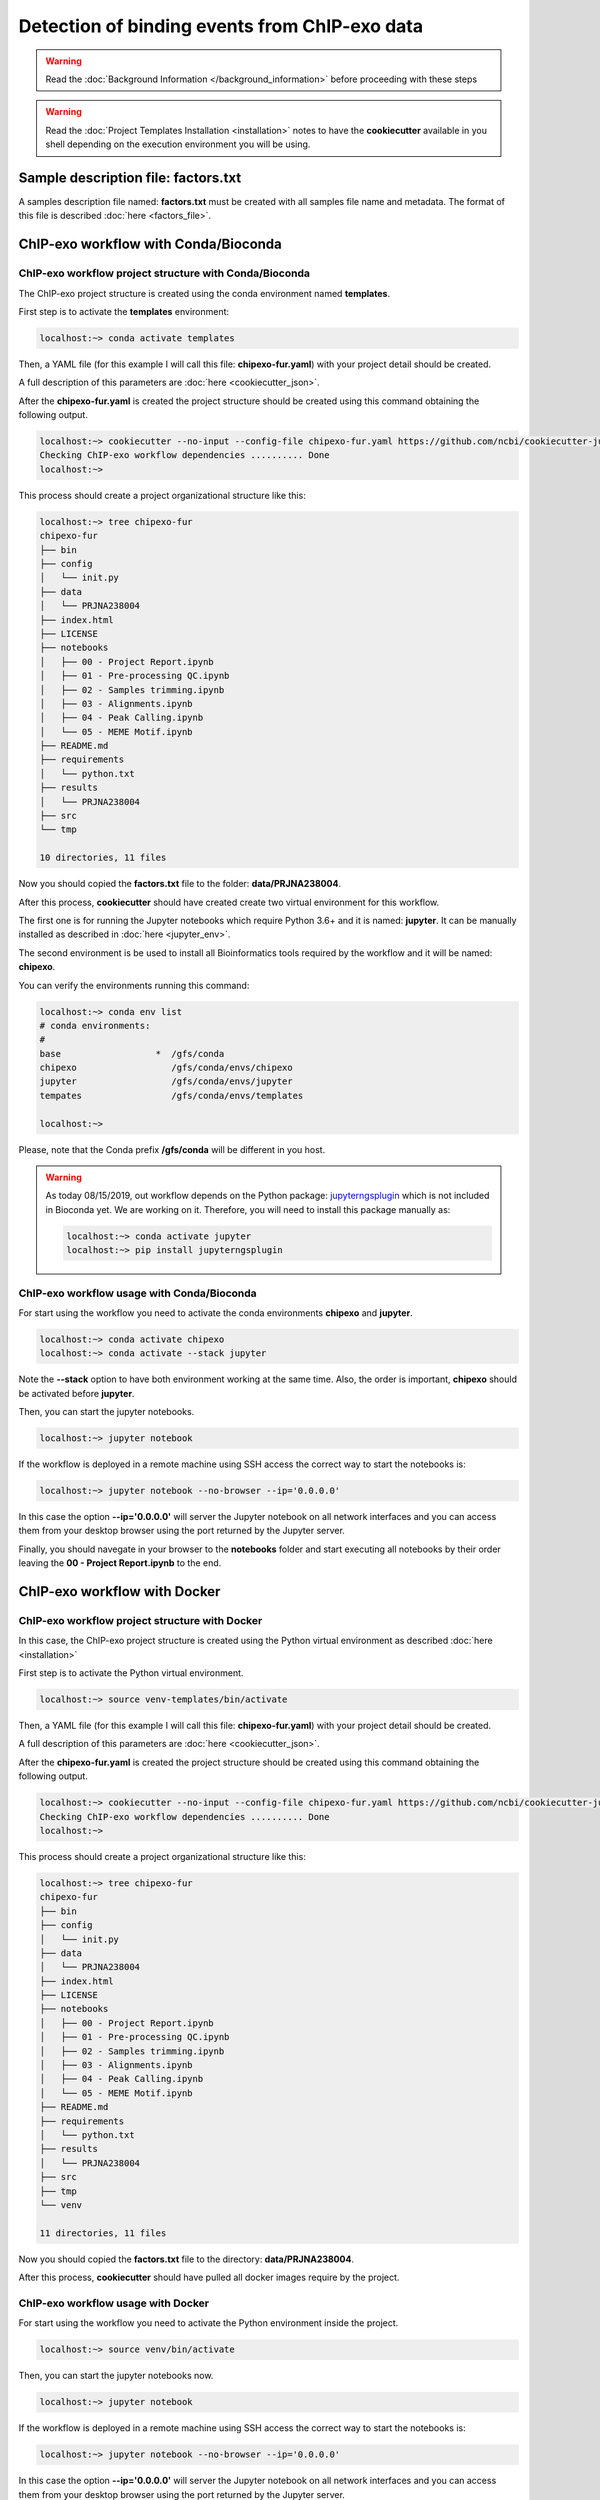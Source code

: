 Detection of binding events from ChIP-exo data
==============================================

.. warning::  Read the :doc:`Background Information </background_information>` before proceeding with these steps

.. warning::
   Read the :doc:`Project Templates Installation <installation>` notes to have the **cookiecutter** available
   in you shell depending on the execution environment you will be using.

Sample description file: factors.txt
------------------------------------

A samples description file named: **factors.txt** must be created with all samples file name and metadata. The format
of this file is described :doc:`here <factors_file>`.

ChIP-exo workflow with Conda/Bioconda
-------------------------------------

ChIP-exo workflow project structure with Conda/Bioconda
^^^^^^^^^^^^^^^^^^^^^^^^^^^^^^^^^^^^^^^^^^^^^^^^^^^^^^^

The ChIP-exo project structure is created using the conda environment named **templates**.

First step is to activate the  **templates** environment:

.. code-block:: bash

    localhost:~> conda activate templates

Then, a YAML file (for this example I will call this file: **chipexo-fur.yaml**) with your project detail should
be created.

.. code-block:: yaml
    :linenos:

    default_context:
        author_name: "Roberto Vera Alvarez"
        user_email: "veraalva@ncbi.nlm.nih.gov"
        project_name: "chipexo-fur"
        dataset_name: "PRJNA238004"
        is_data_in_SRA: "y"
        ngs_data_type: "ChIP-exo"
        sequencing_technology: "single-end"
        organism: "human"
        genome_dir: "/gfs/data/genomes/NCBI/Escherichia_coli/K-12/MG1655/"
        genome_name: "NC_000913.3"
        aligner_index_dir: "{{ cookiecutter.genome_dir}}/BWA"
        genome_fasta: "{{ cookiecutter.genome_dir}}/NC_000913.3.fa"
        genome_gtf: "{{ cookiecutter.genome_dir}}/NC_000913.3.gtf"
        genome_gff: "{{ cookiecutter.genome_dir}}/NC_000913.3.gff"
        genome_gff3: "{{ cookiecutter.genome_dir}}/NC_000913.3.gff3"
        genome_bed: "{{ cookiecutter.genome_dir}}/NC_000913.3.bed"
        genome_chromsizes: "{{ cookiecutter.genome_dir}}/NC_000913.3.sizes"
        genome_mappable_size: "3714120"
        genome_blacklist: "{{ cookiecutter.genome_dir}}/NC_000913.3.bed"
        fold_change: "2.0"
        fdr: "0.05"
        use_docker: "n"
        pull_images: "n"
        use_conda: "y"
        cwl_runner: "cwl-runner"
        cwl_workflow_repo: "https://github.com/ncbi/cwl-ngs-workflows-cbb"
        create_virtualenv: "n"
        use_gnu_parallel: "y"
        max_number_threads: "16"

A full description of this parameters are :doc:`here <cookiecutter_json>`.

After the **chipexo-fur.yaml** is created the project structure should be created using this command obtaining the
following output.

.. code-block:: bash

    localhost:~> cookiecutter --no-input --config-file chipexo-fur.yaml https://github.com/ncbi/cookiecutter-jupyter-ngs.git
    Checking ChIP-exo workflow dependencies .......... Done
    localhost:~>

This process should create a project organizational structure like this:

.. code-block:: bash

    localhost:~> tree chipexo-fur
    chipexo-fur
    ├── bin
    ├── config
    │   └── init.py
    ├── data
    │   └── PRJNA238004
    ├── index.html
    ├── LICENSE
    ├── notebooks
    │   ├── 00 - Project Report.ipynb
    │   ├── 01 - Pre-processing QC.ipynb
    │   ├── 02 - Samples trimming.ipynb
    │   ├── 03 - Alignments.ipynb
    │   ├── 04 - Peak Calling.ipynb
    │   └── 05 - MEME Motif.ipynb
    ├── README.md
    ├── requirements
    │   └── python.txt
    ├── results
    │   └── PRJNA238004
    ├── src
    └── tmp

    10 directories, 11 files

Now you should copied the **factors.txt** file to the folder: **data/PRJNA238004**.

After this process, **cookiecutter** should have created create two virtual environment for this workflow.

The first one is for running the Jupyter notebooks which require Python 3.6+ and it is named: **jupyter**. It can be
manually installed as described in :doc:`here <jupyter_env>`.

The second environment is be used to install all Bioinformatics tools required by the workflow and it will be named:
**chipexo**.

You can verify the environments running this command:

.. code-block:: bash

    localhost:~> conda env list
    # conda environments:
    #
    base                  *  /gfs/conda
    chipexo                  /gfs/conda/envs/chipexo
    jupyter                  /gfs/conda/envs/jupyter
    tempates                 /gfs/conda/envs/templates

    localhost:~>

Please, note that the Conda prefix **/gfs/conda** will be different in you host.

.. warning::
    As today 08/15/2019, out workflow depends on the Python package: `jupyterngsplugin`_ which is not included in
    Bioconda yet. We are working on it. Therefore, you will need to install this package manually as:

    .. code-block:: bash

        localhost:~> conda activate jupyter
        localhost:~> pip install jupyterngsplugin

.. _jupyterngsplugin: https://pypi.org/project/jupyterngsplugin/

ChIP-exo workflow usage with Conda/Bioconda
^^^^^^^^^^^^^^^^^^^^^^^^^^^^^^^^^^^^^^^^^^^

For start using the workflow you need to activate the conda environments **chipexo** and **jupyter**.

.. code-block:: bash

    localhost:~> conda activate chipexo
    localhost:~> conda activate --stack jupyter

Note the **--stack** option to have both environment working at the same time. Also, the order is important, **chipexo**
should be activated before **jupyter**.

Then, you can start the jupyter notebooks.

.. code-block:: bash

    localhost:~> jupyter notebook

If the workflow is deployed in a remote machine using SSH access the correct way to start the notebooks is:

.. code-block:: bash

    localhost:~> jupyter notebook --no-browser --ip='0.0.0.0'

In this case the option **--ip='0.0.0.0'** will server the Jupyter notebook on all network interfaces and you can access
them from your desktop browser using the port returned by the Jupyter server.

Finally, you should navegate in your browser to the **notebooks** folder and start executing all notebooks by their
order leaving the **00 - Project Report.ipynb** to the end.

ChIP-exo workflow with Docker
-----------------------------

ChIP-exo workflow project structure with Docker
^^^^^^^^^^^^^^^^^^^^^^^^^^^^^^^^^^^^^^^^^^^^^^^

In this case, the ChIP-exo project structure is created using the Python virtual environment as described
:doc:`here <installation>`

First step is to activate the Python virtual environment.

.. code-block:: bash

    localhost:~> source venv-templates/bin/activate

Then, a YAML file (for this example I will call this file: **chipexo-fur.yaml**) with your project detail should
be created.

.. code-block:: yaml
    :linenos:

    default_context:
        author_name: "Roberto Vera Alvarez"
        user_email: "veraalva@ncbi.nlm.nih.gov"
        project_name: "chipexo-fur"
        dataset_name: "PRJNA238004"
        is_data_in_SRA: "y"
        ngs_data_type: "ChIP-exo"
        sequencing_technology: "single-end"
        organism: "human"
        genome_dir: "/gfs/data/genomes/NCBI/Escherichia_coli/K-12/MG1655/"
        genome_name: "NC_000913.3"
        aligner_index_dir: "{{ cookiecutter.genome_dir}}/BWA"
        genome_fasta: "{{ cookiecutter.genome_dir}}/NC_000913.3.fa"
        genome_gtf: "{{ cookiecutter.genome_dir}}/NC_000913.3.gtf"
        genome_gff: "{{ cookiecutter.genome_dir}}/NC_000913.3.gff"
        genome_gff3: "{{ cookiecutter.genome_dir}}/NC_000913.3.gff3"
        genome_bed: "{{ cookiecutter.genome_dir}}/NC_000913.3.bed"
        genome_chromsizes: "{{ cookiecutter.genome_dir}}/NC_000913.3.sizes"
        genome_mappable_size: "3714120"
        genome_blacklist: "{{ cookiecutter.genome_dir}}/NC_000913.3.bed"
        fold_change: "2.0"
        fdr: "0.05"
        use_docker: "y"
        pull_images: "y"
        use_conda: "n"
        cwl_runner: "cwl-runner"
        cwl_workflow_repo: "https://github.com/ncbi/cwl-ngs-workflows-cbb"
        create_virtualenv: "y"
        use_gnu_parallel: "y"
        max_number_threads: "16"

A full description of this parameters are :doc:`here <cookiecutter_json>`.

After the **chipexo-fur.yaml** is created the project structure should be created using this command obtaining the
following output.

.. code-block:: bash

    localhost:~> cookiecutter --no-input --config-file chipexo-fur.yaml https://github.com/ncbi/cookiecutter-jupyter-ngs.git
    Checking ChIP-exo workflow dependencies .......... Done
    localhost:~>

This process should create a project organizational structure like this:

.. code-block:: bash

    localhost:~> tree chipexo-fur
    chipexo-fur
    ├── bin
    ├── config
    │   └── init.py
    ├── data
    │   └── PRJNA238004
    ├── index.html
    ├── LICENSE
    ├── notebooks
    │   ├── 00 - Project Report.ipynb
    │   ├── 01 - Pre-processing QC.ipynb
    │   ├── 02 - Samples trimming.ipynb
    │   ├── 03 - Alignments.ipynb
    │   ├── 04 - Peak Calling.ipynb
    │   └── 05 - MEME Motif.ipynb
    ├── README.md
    ├── requirements
    │   └── python.txt
    ├── results
    │   └── PRJNA238004
    ├── src
    ├── tmp
    └── venv

    11 directories, 11 files

Now you should copied the **factors.txt** file to the directory: **data/PRJNA238004**.

After this process, **cookiecutter** should have pulled all docker images require by the project.

ChIP-exo workflow usage with Docker
^^^^^^^^^^^^^^^^^^^^^^^^^^^^^^^^^^^

For start using the workflow you need to activate the Python environment inside the project.

.. code-block:: bash

    localhost:~> source venv/bin/activate

Then, you can start the jupyter notebooks now.

.. code-block:: bash

    localhost:~> jupyter notebook

If the workflow is deployed in a remote machine using SSH access the correct way to start the notebooks is:

.. code-block:: bash

    localhost:~> jupyter notebook --no-browser --ip='0.0.0.0'

In this case the option **--ip='0.0.0.0'** will server the Jupyter notebook on all network interfaces and you can access
them from your desktop browser using the port returned by the Jupyter server.

Finally, you should navigate in your browser to the **notebooks** directory and start executing all notebooks by their
order leaving the **00 - Project Report.ipynb** to the end.
